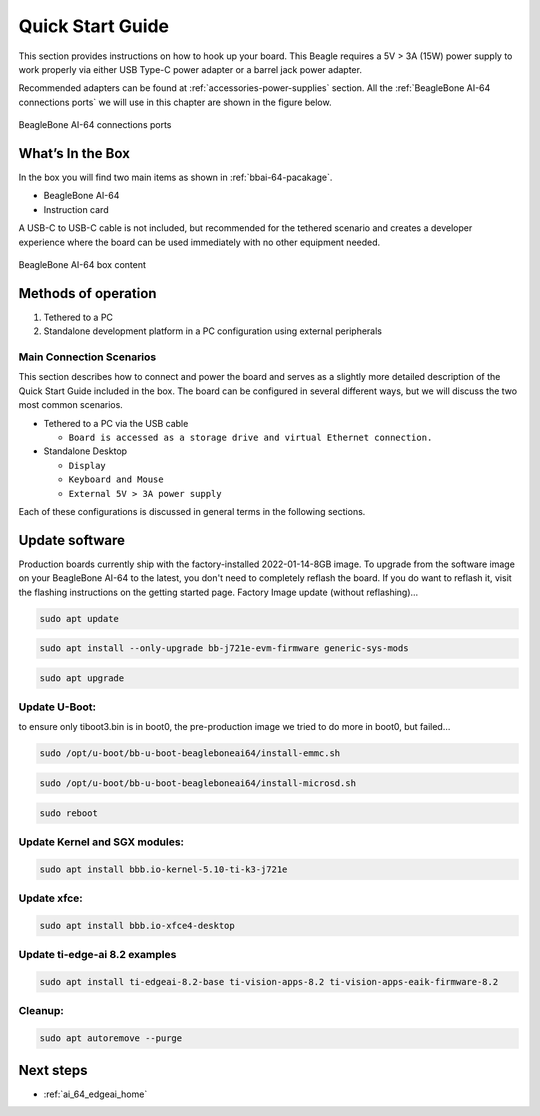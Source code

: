 .. _bbai64-quick-start:

Quick Start Guide
##################

This section provides instructions on how to hook up your board. This Beagle requires a 5V > 3A (15W) 
power supply to work properly via either USB Type-C power adapter or a barrel jack power adapter. 

Recommended adapters can be found at :ref:`accessories-power-supplies` section. All the 
:ref:`BeagleBone AI-64 connections ports` we will use in this chapter are shown in the figure below.

.. _BeagleBone AI-64 connections ports:

.. figure:: media/ch03/ports.*
   :width: 740px
   :align: center 
   
   BeagleBone AI-64 connections ports

.. _whats-in-the-box:

What’s In the Box
*******************

In the box you will find two main items as shown in :ref:`bbai-64-pacakage`.

* BeagleBone AI-64
* Instruction card

A USB-C to USB-C cable is not included, but recommended for the tethered scenario and creates 
a developer experience where the board can be used immediately with no other equipment needed.

.. _bbai-64-pacakage:

.. figure:: media/ch03/bbai64-in-box.*
   :width: 740px
   :align: center 
   
   BeagleBone AI-64 box content

Methods of operation
*********************

1.  Tethered to a PC
2.  Standalone development platform in a PC configuration using external peripherals

.. _main-connection-scenarios:

Main Connection Scenarios
============================

This section describes how to connect and power the board and serves as a slightly more detailed 
description of the Quick Start Guide included in the box. The board can be configured in several 
different ways, but we will discuss the two most common scenarios.

* Tethered to a PC via the USB cable 
  
  * ``Board is accessed as a storage drive and virtual Ethernet connection.``
  
* Standalone Desktop 
  
  * ``Display``
  * ``Keyboard and Mouse``
  * ``External 5V > 3A power supply``

Each of these configurations is discussed in general terms in the following sections.

.. tabs::

   .. group-tab:: Tethered To A PC

      In this configuration, the board is powered by the PC via a single USB cable. The board is accessed either as a USB storage drive or via the browser on the connected PC. You need to use either Firefox or Chrome on the PC, Internet Explorer will not work properly. 

      .. figure:: media/ch03/usb-tethering.*
         :width: 740px
         :align: center 
         
         Tethered Configuration

      At least 5V @ 3A is required to power the board, In most cases the PC may not be able to supply 
      sufficient power for the board unless the connection is made over a Type-C to Type-C cable. You 
      should always use an external 5V > 3A DC power supply connected to the barrel jack if you are 
      unsure that the system can provide the required power or are otherwise using a USB-A to Type-C 
      cable which will always require power from the DC barrel jack.

      **Connect the Cable to the Board**

      1. Connect the type C USB cable to the board as shown in :ref:`usb-c-connect-figure`. The connector is on the top side of the board near barrel jack.

      .. figure:: media/ch03/usb-c-connection.*
         :width: 740px
         :align: center 
         
         USB Connection to the Board

      1.  Connect the USB-A end of the cable to your PC or laptop USB port as shown in the :ref:`usb-a-connect-figure` below.

      .. figure:: media/ch03/usb-a-connection.*
         :width: 740px
         :align: center 
         
         USB Connection to the PC/Laptop

      1.  The board will power on and the power LED will be on as shown in :ref:`power-led-figure` below.

      .. figure:: media/ch03/power-led.*
         :width: 740px
         :align: center 
         
         Board Power LED

      1. When the board starts to the booting process started by the process of applying power, the LEDs will come on in sequence as shown in :ref:`boot-status-figure` below. It will take a few seconds for the status LEDs to come on, so be patient. The LEDs will be flashing in an erratic manner as it begins to boot the Linux kernel.

      .. figure:: media/ch03/led-pattern.*
         :width: 740px
         :align: center 
         
         Board Boot Status

      **Accessing the Board as a Storage Drive**

      The board will appear around a USB Storage drive on your PC after thekernel has booted, which will take a round 10 seconds. The kernel on the board needs to boot before the port gets enumerated. Once the board appears as a storage drive, do the following:

      1.  Open the USB Drive folder.
      2.  Click on the file named **start.htm**
      3.  The file will be opened by your browser on the PC and you should get a display showing the Quick Start Guide.
      4.  Your board is now operational! Follow the instructions on your PC screen.

   .. group-tab:: Standalone w/Display and Keyboard/Mouse

      In this configuration, the board works more like a PC, totally free from any connection to a PC as shown in :ref:`desktop-config-figure`. It allows you to create your code to make the board do whatever you need it to do. It will however require certain common PC accessories. These accessories and instructions are described in the following section.

      .. figure:: media/ch03/desktop-configuration.*
         :width: 740px
         :align: center 
         
         Desktop Configuration

      Ethernet cable and M.2 WiFi + Bluetooth card are optional. They can be used if network access required.

      **Required Accessories**

      In order to use the board in this configuration, you will need the following accessories:

      * 5V > 3A power supply.
      * Display Port or HDMI monitor.
      * miniDP-DP or active miniDP-HDMI cable (or a recommended **miniDP-DP or active miniDP-HDMI adapter** https://www.amazon.com/dp/B089GF8M87 has been tested and worked beautifully).
      * USB wired/wireless keyboard and mouse.
      * powered USB HUB (OPTIONAL). The board has only two USB Type-A host ports, so you may need to use a powered USB Hub if you wish to add additional USB devices, such as a USB WiFi adapter.
      * M.2 Bluetooth & WiFi module (OPTIONAL). For wireless connections, a USB WiFi adapter or a recommended M.2 WiFi module can provide wireless networking.

      **Connecting Up the Board**

      1. Connect the miniDP to DP or active miniDP to HDMI cable from your BeagleBone AI-64 to your monitor.

      .. figure:: media/ch03/monitor-cable.*
         :width: 740px
         :align: center 
         
         Connect miniDP-DP or active miniDP-HDMI cable to BeagleBone AI-64

      1. If you have an Display Port or HDMI monitor with HDMI-HDMI or DP-DP cable you can use adapters as shown in. :ref:`display-adapters-figure`.

      .. figure:: media/ch03/display-adapters.*
         :width: 740px
         :align: center 
         
         Display adapters

      1. If you have wired/wireless USB keyboard and mouse such as seen in :ref:`keyboard-mouse-figure` below, you need to plug the receiver in the USB host port of the board as shown in :ref:`keyboard-mouse-figure`.

      .. figure:: media/ch03/mouse-keyboard.*
         :width: 740px
         :align: center 
         
         Keyboard and Mouse

      1. Connect the Ethernet Cable

      If you decide you want to connect to your local area network, an Ethernet cable can be used. 
      Connect the Ethernet Cable to the Ethernet port as shown in :ref:`ethernet-cable-figure`. Any 
      standard 100M Ethernet cable should work.

      .. figure:: media/ch03/ethernet-cable.*
         :width: 740px
         :align: center 
         
         Ethernet Cable Connection


      1. The final step is to plug in the DC power supply to the DC power jack as shown in :ref:`barrel-jack-figure` below.

      .. figure:: media/ch03/barrel-jack.*
         :width: 740px
         :align: center 
         
         External DC Power

      1. The cable needed to connect to your display is a miniDP-DP or active miniDP-HDMI. Connect the miniDP connector end to the board at this time. The connector is on the top side of the board as shown in :ref:`miniDP-figure` below.

      .. figure:: media/ch03/miniDP-connector.*
         :width: 740px
         :align: center 
         
         Connect miniDP to DP or active miniDP to HDMI Cable to the Board

      The connector is fairly robust, but we suggest that you not use the cable as a leash for your Beagle. Take proper care not to put too much stress on the connector or cable.

      1. Booting the Board

      As soon as the power is applied to the board, it will start the booting up process. When the board starts to boot the LEDs will come on. It will take a few seconds for the status LEDs to come on, so be patient. The LEDs will be flashing in an erratic manner as it boots the Linux kernel.

      .. figure:: media/ch03/leds.*
         :width: 740px
         :align: center 
         
         BeagleBone AI-64 LEDs

      While the four user LEDS can be over written and used as desired, they do have specific 
      meanings in the image that is shipped with the board once the Linux kernel has booted.

      * **USR0** is the heartbeat indicator from the Linux kernel.
      * **USR1** turns on when the microSD card is being accessed
      * **USR2** is an activity indicator. It turns on when the kernel is not in the idle loop.
      * **USR3** turns on when the onboard eMMC is being accessed.
      * **USR4** is an activity indicator for WiFi.

      1. A Booted System
         
         a. The board will have a mouse pointer appear on the screen as it enters the Linux boot step. You may have to move the physical mouse to get the mouse pointer to appear. The system can come up in the suspend mode with the monitor in a sleep mode.
         b. After a minute or two a login screen will appear. You do not have to do anything at this point.
         c. After a minute or two the desktop will appear. It should be similar to the one shown in :ref:`figure-16`. HOWEVER, it will change from one release to the next, so do not expect your system to look exactly like the one in the figure, but it will be very similar.
         d. And at this point you are ready to go! :ref:`figure-16` shows the desktop after booting.

      .. figure:: media/ch03/xfce-desktop.*
         :width: 740px
         :align: center 
         
         BeagleBone XFCE Desktop Screen

.. _bbai64-update:

Update software
****************

Production boards currently ship with the factory-installed 2022-01-14-8GB image. To upgrade 
from the software image on your BeagleBone AI-64 to the latest, you don't need to completely 
reflash the board. If you do want to reflash it, visit the flashing instructions on the getting 
started page. Factory Image update (without reflashing)…

.. code-block:: bash

   sudo apt update

.. code-block:: bash

   sudo apt install --only-upgrade bb-j721e-evm-firmware generic-sys-mods

.. code-block:: bash

   sudo apt upgrade

Update U-Boot:
==============

to ensure only tiboot3.bin is in boot0, the pre-production image we tried to do more in boot0, but failed…

.. code-block:: bash

   sudo /opt/u-boot/bb-u-boot-beagleboneai64/install-emmc.sh

.. code-block:: bash

   sudo /opt/u-boot/bb-u-boot-beagleboneai64/install-microsd.sh

.. code-block:: bash

   sudo reboot

Update Kernel and SGX modules:
==============================

.. code-block:: bash

   sudo apt install bbb.io-kernel-5.10-ti-k3-j721e    

Update xfce:
============

.. code-block:: bash

   sudo apt install bbb.io-xfce4-desktop

Update ti-edge-ai 8.2 examples
==============================

.. code-block:: bash

   sudo apt install ti-edgeai-8.2-base ti-vision-apps-8.2 ti-vision-apps-eaik-firmware-8.2

Cleanup:
========

.. code-block:: bash

   sudo apt autoremove --purge

Next steps
**********

* :ref:`ai_64_edgeai_home`
